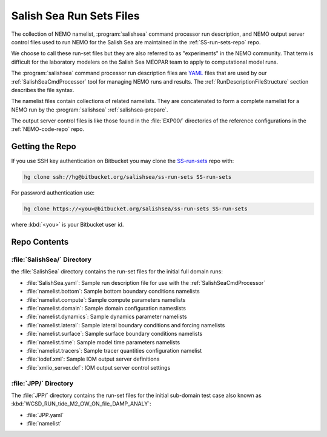 .. _SS-run-sets:

*************************
Salish Sea Run Sets Files
*************************

The collection of NEMO namelist,
:program:`salishsea` command processor run description,
and NEMO output server control files used to run NEMO for the Salish Sea are maintained in the :ref:`SS-run-sets-repo` repo.

We choose to call these run-set files but they are also referred to as "experiments" in the NEMO community.
That term is difficult for the laboratory modelers on the Salish Sea MEOPAR team to apply to computational model runs.

The :program:`salishsea` command processor run description files are YAML_ files that are used by our :ref:`SalishSeaCmdProcessor` tool for managing NEMO runs and results.
The :ref:`RunDescriptionFileStructure` section describes the file syntax.

.. _YAML: http://pyyaml.org/wiki/PyYAMLDocumentation

The namelist files contain collections of related namelists.
They are concatenated to form a complete namelist for a NEMO run by the :program:`salishsea` :ref:`salishsea-prepare`.

The output server control files is like those found in the :file:`EXP00/` directories of the reference configurations in the :ref:`NEMO-code-repo` repo.


Getting the Repo
================

If you use SSH key authentication on Bitbucket you may clone the `SS-run-sets`_ repo with:

.. code-block:: bash

    hg clone ssh://hg@bitbucket.org/salishsea/ss-run-sets SS-run-sets

For password authentication use:

.. code-block:: bash

    hg clone https://<you>@bitbucket.org/salishsea/ss-run-sets SS-run-sets

where :kbd:`<you>` is your Bitbucket user id.


Repo Contents
=============

.. _SS-run-sets-SalishSea:

:file:`SalishSea/` Directory
----------------------------

the :file:`SalishSea` directory contains the run-set files for the initial full domain runs:

* :file:`SalishSea.yaml`: Sample run description file for use with the :ref:`SalishSeaCmdProcessor`
* :file:`namelist.bottom`: Sample bottom boundary conditions namelists
* :file:`namelist.compute`: Sample compute parameters namelists
* :file:`namelist.domain`: Sample domain configuration nameslists
* :file:`namelist.dynamics`: Sample dynamics parameter namelists
* :file:`namelist.lateral`: Sample lateral boundary conditions and forcing namelists
* :file:`namelist.surface`: Sample surface boundary conditions namelists
* :file:`namelist.time`: Sample model time parameters namelists
* :file:`namelist.tracers`: Sample tracer quantities configuration namelist
* :file:`iodef.xml`: Sample IOM output server definitions
* :file:`xmlio_server.def`: IOM output server control settings


:file:`JPP/` Directory
-----------------------

The :file:`JPP/` directory contains the run-set files for the initial sub-domain test case also known as :kbd:`WCSD_RUN_tide_M2_OW_ON_file_DAMP_ANALY`:

* :file:`JPP.yaml`
* :file:`namelist`
